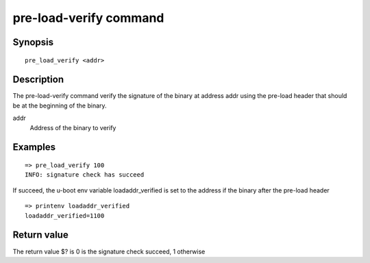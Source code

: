 .. SPDX-License-Identifier: GPL-2.0+

pre-load-verify command
=======================

Synopsis
--------

::

    pre_load_verify <addr>

Description
-----------

The pre-load-verify command verify the signature of the binary at address addr
using the pre-load header that should be at the beginning of the binary.

addr
    Address of the binary to verify


Examples
--------


::

    => pre_load_verify 100
    INFO: signature check has succeed

If succeed, the u-boot env variable loadaddr_verified is set to the address
if the binary after the pre-load header

::

    => printenv loadaddr_verified
    loadaddr_verified=1100


Return value
------------

The return value $? is 0 is the signature check succeed, 1 otherwise
